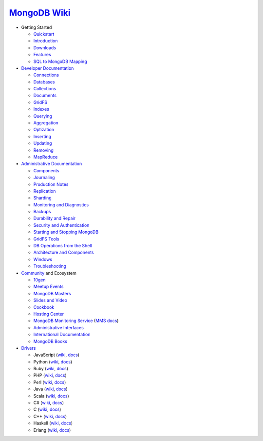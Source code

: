 `MongoDB Wiki <http://mongodb.org>`_
~~~~~~~~~~~~~~~~~~~~~~~~~~~~~~~~~~~~

- Getting Started

  - `Quickstart <http://mongodb.org/display/DOCS/Quickstart>`_
  - `Introduction <http://mongodb.org/display/DOCS/Introduction>`_
  - `Downloads <http://mongodb.org/display/DOCS/Downloads>`_
  - `Features <http://mongodb.org/display/DOCS/Features>`_
  - `SQL to MongoDB Mapping <http://mongodb.org/display/DOCS/SQL+to+MongoDB+Mapping+Chart>`_

- `Developer Documentation <http://mongodb.org/display/DOCS/Developer+Zone>`_

  - `Connections <http://mongodb.org/display/DOCS/Connections>`_
  - `Databases <http://mongodb.org/display/DOCS/Databases>`_
  - `Collections <http://mongodb.org/display/DOCS/Collections>`_
  - `Documents <http://mongodb.org/display/DOCS/Documents>`_
  - `GridFS <http://mongodb.org/display/DOCS/GridFS>`_
  - `Indexes <http://mongodb.org/display/DOCS/Indexes>`_
  - `Querying <http://mongodb.org/display/DOCS/Querying>`_
  - `Aggregation <http://mongodb.org/display/DOCS/Aggregation>`_
  - `Optization <http://mongodb.org/display/DOCS/Optization>`_
  - `Inserting <http://mongodb.org/display/DOCS/Inserting>`_
  - `Updating <http://mongodb.org/display/DOCS/Updating>`_
  - `Removing <http://mongodb.org/display/DOCS/Removing>`_
  - `MapReduce <http://mongodb.org/display/DOCS/MapReduce>`_

- `Administrative Documentation <http://mongodb.org/display/DOCS/Admin+Zone>`_

  - `Components <http://mongodb.org/display/DOCS/Components>`_
  - `Journaling <http://mongodb.org/display/DOCS/Journaling>`_
  - `Production Notes <http://mongodb.org/display/DOCS/Production+Notes>`_
  - `Replication <http://mongodb.org/display/DOCS/Replication>`_
  - `Sharding <http://mongodb.org/display/DOCS/Sharding>`_
  - `Monitoring and Diagnostics <http://mongodb.org/display/DOCS/Monitoring+and+Diagnostics>`_
  - `Backups <http://mongodb.org/display/DOCS/Backups>`_
  - `Durability and Repair <http://mongodb.org/display/DOCS/Durability+and+Repair>`_
  - `Security and Authentication <http://mongodb.org/display/DOCS/Security+and+Authentication>`_
  - `Starting and Stopping MongoDB <http://mongodb.org/display/DOCS/Starting+and+Stopping+Mongo>`_
  - `GridFS Tools <http://mongodb.org/display/DOCS/GridFS+Tools>`_
  - `DB Operations from the Shell <http://mongodb.org/display/DOCS/DBA+Operations+from+the+Shell>`_
  - `Architecture and Components <http://mongodb.org/display/DOCS/Architecture+and+Components>`_
  - `Windows <http://mongodb.org/display/DOCS/Windows>`_
  - `Troubleshooting <http://mongodb.org/display/DOCS/Troubleshooting>`_

- `Community <http://www.mongodb.org/display/DOCS/Community>`_ and Ecosystem

  - `10gen <http://10gen.com>`_
  - `Meetup Events <http://mongodb.org/display/DOCS/MeetupAPI+Events+Page>`_
  - `MongoDB Masters <http://mongodb.org/display/DOCS/MongoDB+Masters>`_
  - `Slides and Video <http://mongodb.org/display/DOCS/Slides+and+Video>`_
  - `Cookbook <http://cookbook.mongodb.org/>`_
  - `Hosting Center <http://mongodb.org/display/DOCS/Hosting+Center>`_
  - `MongoDB Monitoring Service <http://mongodb.org/display/DOCS/MongoDB+Monitoring+Service>`_ (`MMS docs <http://mms.10gen.com/help/>`_)
  - `Administrative Interfaces <http://mongodb.org/display/DOCS/Admin+UIs>`_
  - `International Documentation <http://mongodb.org/display/DOCS/International+Docs>`_
  - `MongoDB Books <http://mongodb.org/display/DOCS/Books>`_

- `Drivers <http://www.mongodb.org/display/DOCS/Drivers>`_

  - JavaScript (`wiki <http://mongodb.org/display/DOCS/Javascript+Language+Center>`_, `docs <http://api.mongodb.org/js/current>`_)
  - Python (`wiki <http://mongodb.org/display/DOCS/Python+Language+Center>`_, `docs <http://api.mongodb.org/python/current>`_)
  - Ruby (`wiki <http://mongodb.org/display/DOCS/Ruby+Language+Center>`_, `docs <http://api.mongodb.org/ruby/current>`_)
  - PHP (`wiki <http://mongodb.org/display/DOCS/PHP+Language+Center>`_, `docs <http://php.net/mongo/>`_)
  - Perl (`wiki <http://mongodb.org/display/DOCS/Perl+Language+Center>`_, `docs <http://api.mongodb.org/perl/current/>`_)
  - Java (`wiki <http://mongodb.org/display/DOCS/Java+Language+Center>`_, `docs <http://api.mongodb.org/java/current>`_)
  - Scala (`wiki <http://mongodb.org/display/DOCS/Scaa+Language+Center>`_, `docs <http://api.mongodb.org/scala/casbah/current/>`_)
  - C# (`wiki <http://mongodb.org/display/DOCS/CSharp+Language+Center>`_, `docs <http://api.mongodb.org/csharp/current/>`_)
  - C (`wiki <http://mongodb.org/display/DOCS/C+Language+Center>`_, `docs <http://api.mongodb.org/c/current/>`_)
  - C++ (`wiki <http://mongodb.org/pages/viewpage.action?pageId=133409>`_, `docs <http://api.mongodb.org/cplusplus/current/>`_)
  - Haskell (`wiki <http://mongodb.org/display/DOCS/Haskell+Language+Center>`_, `docs <http://api.mongodb.org/haskell>`_)
  - Erlang (`wiki <http://mongodb.org/display/DOCS/Erlang+Language+Center>`_, `docs <http://api.mongodb.org/erlang>`_)
